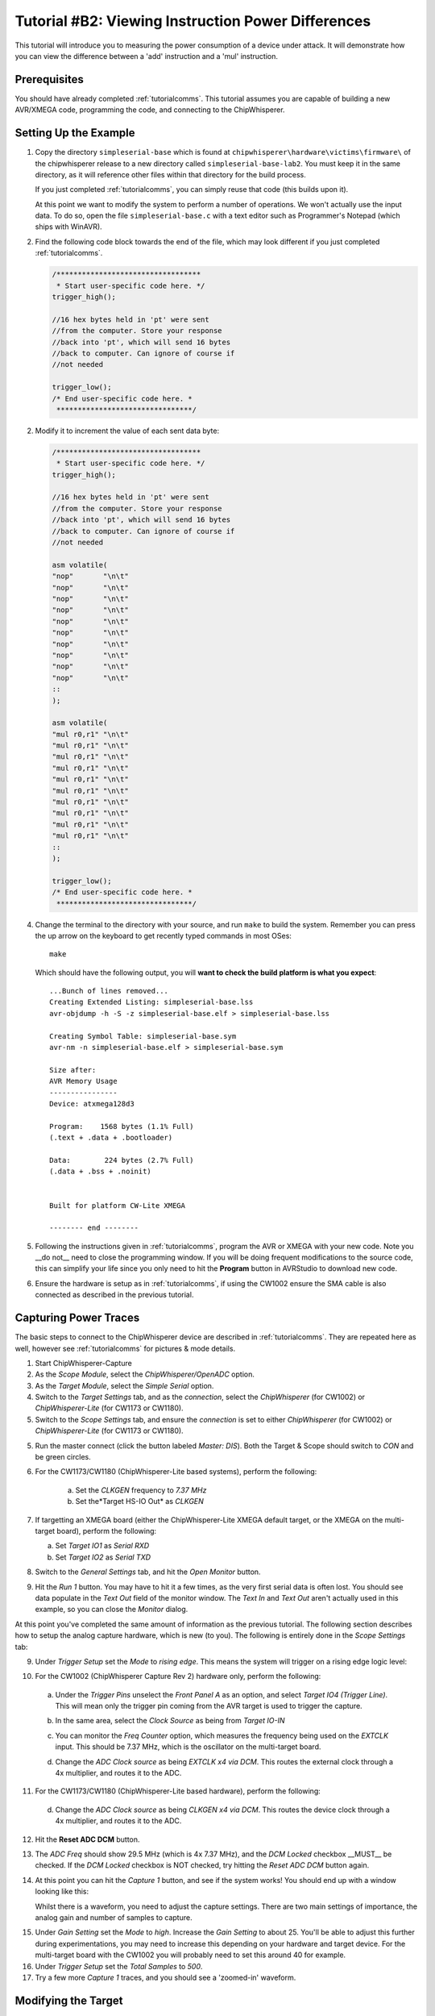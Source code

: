 .. _tutorialtimingsimple:

Tutorial #B2: Viewing Instruction Power Differences
==================================================

This tutorial will introduce you to measuring the power consumption of a device under attack. It will demonstrate
how you can view the difference between a 'add' instruction and a 'mul' instruction.

Prerequisites
-------------

You should have already completed :ref:`tutorialcomms`. This tutorial assumes you are capable of building a new
AVR/XMEGA code, programming the code, and connecting to the ChipWhisperer.

Setting Up the Example
----------------------
  
1. Copy the directory ``simpleserial-base`` which is found at ``chipwhisperer\hardware\victims\firmware\`` of the 
   chipwhisperer release to a new directory called ``simpleserial-base-lab2``. You must keep it in the same directory, as
   it will reference other files within that directory for the build process.

   If you just completed :ref:`tutorialcomms`, you can simply reuse that code (this builds upon it).
 
   At this point we want to modify the system to perform a number of operations. We won't actually use the input data.
   To do so, open the file ``simpleserial-base.c`` with a text
   editor such as Programmer's Notepad (which ships with WinAVR).

2. Find the following code block towards the end of the file, which may look different if you just completed :ref:`tutorialcomms`.

   .. code-block:: c

    /**********************************
     * Start user-specific code here. */
    trigger_high();

    //16 hex bytes held in 'pt' were sent
    //from the computer. Store your response
    //back into 'pt', which will send 16 bytes
    //back to computer. Can ignore of course if
    //not needed

    trigger_low();
    /* End user-specific code here. *
     ********************************/

2. Modify it to increment the value of each sent data byte:

   .. code-block:: c

    /**********************************
     * Start user-specific code here. */
    trigger_high();
    
    //16 hex bytes held in 'pt' were sent
    //from the computer. Store your response
    //back into 'pt', which will send 16 bytes
    //back to computer. Can ignore of course if
    //not needed
      
    asm volatile(
    "nop"       "\n\t"
    "nop"       "\n\t"
    "nop"       "\n\t"
    "nop"       "\n\t"
    "nop"       "\n\t"
    "nop"       "\n\t"
    "nop"       "\n\t"
    "nop"       "\n\t"
    "nop"       "\n\t"
    "nop"       "\n\t"
    ::
    );
      
    asm volatile(
    "mul r0,r1" "\n\t"
    "mul r0,r1" "\n\t"
    "mul r0,r1" "\n\t"
    "mul r0,r1" "\n\t"
    "mul r0,r1" "\n\t"
    "mul r0,r1" "\n\t"
    "mul r0,r1" "\n\t"
    "mul r0,r1" "\n\t"          
    "mul r0,r1" "\n\t"
    "mul r0,r1" "\n\t"
    ::
    );

    trigger_low();
    /* End user-specific code here. *
     ********************************/

4. Change the terminal to the directory with your source, and run ``make`` to build the system.
   Remember you can press the up arrow on the keyboard to get recently typed commands in most OSes::

    make
    
   Which should have the following output, you will **want to check the build platform is what you expect**::

    ...Bunch of lines removed...
    Creating Extended Listing: simpleserial-base.lss
    avr-objdump -h -S -z simpleserial-base.elf > simpleserial-base.lss
    
    Creating Symbol Table: simpleserial-base.sym
    avr-nm -n simpleserial-base.elf > simpleserial-base.sym
    
    Size after:
    AVR Memory Usage
    ----------------
    Device: atxmega128d3
    
    Program:    1568 bytes (1.1% Full)
    (.text + .data + .bootloader)
    
    Data:        224 bytes (2.7% Full)
    (.data + .bss + .noinit)
    
    
    Built for platform CW-Lite XMEGA
    
    -------- end --------

5.  Following the instructions given in :ref:`tutorialcomms`, program the AVR or XMEGA with your new code. Note you __do not__
    need to close the programming window. If you will be doing frequent modifications to the source code,
    this can simplify your life since you only need to hit the **Program** button in AVRStudio to download new code.
  
6.  Ensure the hardware is setup as in :ref:`tutorialcomms`, if using the CW1002 ensure the SMA cable is also connected as described
    in the previous tutorial.
 
Capturing Power Traces
----------------------

The basic steps to connect to the ChipWhisperer device are described in :ref:`tutorialcomms`. They are repeated here
as well, however see :ref:`tutorialcomms` for pictures & mode details.

1. Start ChipWhisperer-Capture

2. As the *Scope Module*, select the *ChipWhisperer/OpenADC* option.

3. As the *Target Module*, select the *Simple Serial* option.

4. Switch to the *Target Settings* tab, and as the *connection*, select the *ChipWhisperer* (for CW1002) or *ChipWhisperer-Lite* (for CW1173 or CW1180).

5. Switch to the *Scope Settings* tab, and ensure the *connection* is set to either *ChipWhisperer* (for CW1002) or *ChipWhisperer-Lite* (for CW1173 or CW1180).

5. Run the master connect (click the button labeled *Master: DIS*). Both the Target & Scope should switch to
   *CON* and be green circles.
 
6. For the CW1173/CW1180 (ChipWhisperer-Lite based systems), perform the following:

    a. Set the *CLKGEN* frequency to *7.37 MHz*
    b. Set the*Target HS-IO Out* as *CLKGEN* 
 
7. If targetting an XMEGA board (either the ChipWhisperer-Lite XMEGA default target, or the XMEGA on the multi-target board), perform the following:

   a. Set *Target IO1* as *Serial RXD*
   b. Set *Target IO2* as *Serial TXD*
    
8. Switch to the *General Settings* tab, and hit the *Open Monitor* button.

9. Hit the *Run 1* button. You may have to hit it a few times, as the very first serial data is often lost. You should see
   data populate in the *Text Out* field of the monitor window. The *Text In* and *Text Out* aren't actually used in this example,
   so you can close the *Monitor* dialog.

At this point you've completed the same amount of information as the previous tutorial. The following section describes how
to setup the analog capture hardware, which is new (to you). The following is entirely done in the *Scope Settings* tab:

.. image:: /images/tutorials/basic/simplepower/cap1.png

9. Under *Trigger Setup* set the *Mode* to *rising edge*. This means the system will trigger on a rising edge logic level:

.. image:: /images/tutorials/basic/simplepower/cap2.png

10. For the CW1002 (ChipWhisperer Capture Rev 2) hardware only, perform the following:

   a. Under the *Trigger Pins* unselect the *Front Panel A* as an option, and select *Target IO4 (Trigger Line)*. This will
      mean only the trigger pin coming from the AVR target is used to trigger the capture.

   b. In the same area, select the *Clock Source* as being from *Target IO-IN*

      .. image:: /images/tutorials/basic/simplepower/cap3.png
      
   c. You can monitor the *Freq Counter* option, which measures the frequency being used on the *EXTCLK* input. This should
      be 7.37 MHz, which is the oscillator on the multi-target board.
    
   d. Change the *ADC Clock* *source* as being *EXTCLK x4 via DCM*. This routes the external clock through a 4x multiplier,
      and routes it to the ADC.
    
11. For the CW1173/CW1180 (ChipWhisperer-Lite based hardware), perform the following:

   d. Change the *ADC Clock* *source* as being *CLKGEN x4 via DCM*. This routes the device clock through a 4x multiplier,
      and routes it to the ADC. 
    
12. Hit the **Reset ADC DCM** button.
    
.. image:: /images/tutorials/basic/simplepower/cap5.png

13. The *ADC Freq* should show 29.5 MHz (which is 4x 7.37 MHz), and the *DCM Locked* checkbox __MUST__ be checked. If the
    *DCM Locked* checkbox is NOT checked, try hitting the *Reset ADC DCM* button again.
    
14. At this point you can hit the *Capture 1* button, and see if the system works! You should end up with a window looking 
    like this:
    
    .. image:: /images/tutorials/basic/simplepower/cap6.png
    
    Whilst there is a waveform, you need to adjust the capture settings. There are two main settings of importance, the
    analog gain and number of samples to capture.
    
.. image:: /images/tutorials/basic/simplepower/cap7.png
    
15. Under *Gain Setting* set the *Mode* to *high*. Increase the *Gain Setting* to about 25. You'll be able to adjust this
    further during experimentations, you may need to increase this depending on your hardware and target device. For the 
    multi-target board with the CW1002 you will probably need to set this around 40 for example.
    
16. Under *Trigger Setup* set the *Total Samples* to *500*. 

17. Try a few more *Capture 1* traces, and you should see a 'zoomed-in' waveform.

Modifying the Target
--------------------

Background on Setup
^^^^^^^^^^^^^^^^^^^

This tutorial is using either an AtMega328p which is an Atmel AVR device, or AtXMEGA128D4 which is an Atmel XMEGA device.
We are comparing the power consumption of two different instructions, the ``MUL`` (multiply) instruction and the ``NOP``
(no operation) instruction. Some information on these two instructions:

mul
   * Multiples two 8-bit numbers together.
   * Takes 2 clock cycles to complete
   * Intuitively expect fairly large power consumption due to complexity of operation required
   
nop
   * Does nothing
   * Takes 1 clock cycle to complete
   * Intuitively expect low power consumption due to core doing nothing

Note that the capture clock is running at 4x the device clock. Thus a single ``mul`` instruction should span 8 samples on our
output graph, since it takes 4 samples to cover a complete clock cycle.

Initial Code
^^^^^^^^^^^^

The initial code has a power signature something like this (yours will vary based on various physical considerations, and depending
if you are using an XMEGA or AVR device):

.. image:: /images/tutorials/basic/simplepower/cap_nop_mul.png

Note that the 10 ``mul`` instructions would be expected to take 80 samples to complete, and the 10 ``nop`` instructions should
take 40 samples to complete. By modifying the code we can determine exactly which portion of the trace is corresponding to
which operations.


Increase number of NOPs
^^^^^^^^^^^^^^^^^^^^^^^

We will then modify the code to have twenty NOP operations in a row instead of ten. The modified code
looks like this:

   .. code-block:: c

    /**********************************
     * Start user-specific code here. */
    trigger_high();
    
    asm volatile(
    "nop"       "\n\t"
    "nop"       "\n\t"
    "nop"       "\n\t"
    "nop"       "\n\t"
    "nop"       "\n\t"
    "nop"       "\n\t"
    "nop"       "\n\t"
    "nop"       "\n\t"
    "nop"       "\n\t"
    "nop"       "\n\t"
    ::
    );
    
    asm volatile(
    "nop"       "\n\t"
    "nop"       "\n\t"
    "nop"       "\n\t"
    "nop"       "\n\t"
    "nop"       "\n\t"
    "nop"       "\n\t"
    "nop"       "\n\t"
    "nop"       "\n\t"
    "nop"       "\n\t"
    "nop"       "\n\t"
    ::
    );
  
    asm volatile(
    "mul r0,r1" "\n\t"
    "mul r0,r1" "\n\t"
    "mul r0,r1" "\n\t"
    "mul r0,r1" "\n\t"
    "mul r0,r1" "\n\t"
    "mul r0,r1" "\n\t"
    "mul r0,r1" "\n\t"
    "mul r0,r1" "\n\t"          
    "mul r0,r1" "\n\t"
    "mul r0,r1" "\n\t"
    ::
    );

    trigger_low();
    /* End user-specific code here. *
     ********************************/

Note that the ``mul`` operation takes 2 clock cycles on the AVR, and the ``nop`` operation takes 1 clock cycles. Thus we expect
to now see two areas of the power trace which appear to take approximately the same time. The resulting power trace looks like this:

.. image:: /images/tutorials/basic/simplepower/cap_doublenop_mul.png

Pay particular attention to the section between sample number 0 & sample number 180. It is in this section we can compare the two
power graphs to see the modified code. We can actually 'see' the change in operation of the device! It would appear the ``nop`` is 
occuring from approximately 10-90, and the ``mul`` occuring from 90-170. 
    
Add NOP loop after MUL
^^^^^^^^^^^^^^^^^^^^^^

Finally, we will add 10 more NOPs after the 10 MULs. The code should look something like this:

   .. code-block:: c

    /**********************************
     * Start user-specific code here. */
    trigger_high();
    
    asm volatile(
    "nop"       "\n\t"
    "nop"       "\n\t"
    "nop"       "\n\t"
    "nop"       "\n\t"
    "nop"       "\n\t"
    "nop"       "\n\t"
    "nop"       "\n\t"
    "nop"       "\n\t"
    "nop"       "\n\t"
    "nop"       "\n\t"
    ::
    );
    
    asm volatile(
    "nop"       "\n\t"
    "nop"       "\n\t"
    "nop"       "\n\t"
    "nop"       "\n\t"
    "nop"       "\n\t"
    "nop"       "\n\t"
    "nop"       "\n\t"
    "nop"       "\n\t"
    "nop"       "\n\t"
    "nop"       "\n\t"
    ::
    );
  
    asm volatile(
    "mul r0,r1" "\n\t"
    "mul r0,r1" "\n\t"
    "mul r0,r1" "\n\t"
    "mul r0,r1" "\n\t"
    "mul r0,r1" "\n\t"
    "mul r0,r1" "\n\t"
    "mul r0,r1" "\n\t"
    "mul r0,r1" "\n\t"          
    "mul r0,r1" "\n\t"
    "mul r0,r1" "\n\t"
    ::
    );

    asm volatile(
    "nop"       "\n\t"
    "nop"       "\n\t"
    "nop"       "\n\t"
    "nop"       "\n\t"
    "nop"       "\n\t"
    "nop"       "\n\t"
    "nop"       "\n\t"
    "nop"       "\n\t"
    "nop"       "\n\t"
    "nop"       "\n\t"
    ::
    );

    trigger_low();
    /* End user-specific code here. *
     ********************************/
    
With an output graph that looks like this:

  .. image:: /images/tutorials/basic/simplepower/cap_doublenop_mul_nop.png
    
Comparison of All Three
^^^^^^^^^^^^^^^^^^^^^^^

The following graph lines the three options up. One can see where adding loops of different operations shows up in the power
consumption.

  .. image:: /images/tutorials/basic/simplepower/nop_mul_comparison.png
    
Clock Phase Adjustment
----------------------
    
A final area of interest is the clock phase adjustment. The clock phase adjustment is used to shift the ADC sample clock from the
actual device clock by small amounts. This will affect the appearance of the captured waveform, and in more advanced methods is 
used to improve the measurement.

The phase adjustment is found under the *Phase Adjust* option of the *ADC Clock* setting:

  .. image:: /images/tutorials/basic/simplepower/phasesetting.png
  
To see the effect this has, first consider an image of the power measured by a regular oscilloscope (at 1.25GS/s):

  .. image:: /images/tutorials/basic/simplepower/scope_real.png
  
And the resulting waveforms for a variety of different phase shift settings:
  
.. image:: /images/tutorials/basic/simplepower/phase_differences.png 
   
The specifics of the capture are highly dependent on each ChipWhisperer board & target platform. The phase shift allows customization
of the capture waveform for optimum performance, however what constitutes 'optimum performance' is highly dependent on the specifics
of your algorithm.
   
Conclusion
----------

In this tutorial you have learned how power analysis can tell you the operations being performed on a microcontroller. In future work
we will move towards using this for breaking various forms of security on devices.


